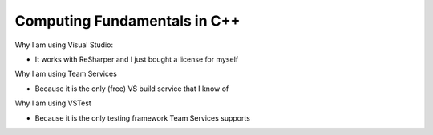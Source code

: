 Computing Fundamentals in C++ |Build Status|
==============================================================================================================================================================================================

Why I am using Visual Studio:

- It works with ReSharper and I just bought a license for myself

Why I am using Team Services

- Because it is the only (free) VS build service that I know of
 
Why I am using VSTest

- Because it is the only testing framework Team Services supports

.. |Build Status| image:: https://ianrobrien.visualstudio.com/_apis/public/build/definitions/d368039e-e55d-4816-a9db-80c2b9b4be45/1/badge
   :target: https://ianrobrien.visualstudio.com/computing-fundamentals-cpp/_build/


